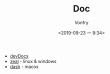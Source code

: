 #+TITLE: Doc
#+AUTHOR: Vonfry
#+DATE: <2019-09-23 一 9:34>

- [[https://devdocs.io][devDocs]]
- [[https://zealdocs.org/][zeal]] - linux & windows
- [[https://kapeli.com/dash][dash]] - macos
